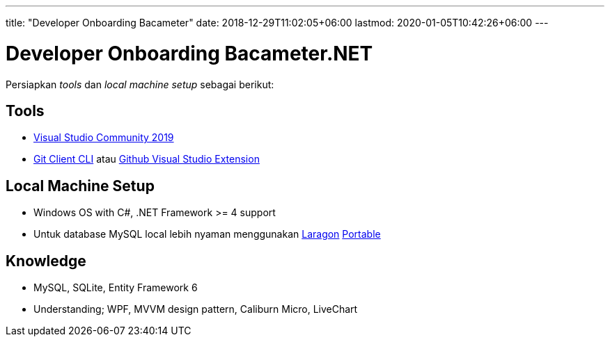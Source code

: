 ---
title: "Developer Onboarding Bacameter"
date: 2018-12-29T11:02:05+06:00
lastmod: 2020-01-05T10:42:26+06:00
---

= Developer Onboarding Bacameter.NET

Persiapkan _tools_ dan _local machine setup_ sebagai berikut:

== Tools
- link:https://visualstudio.microsoft.com/vs/community/[Visual Studio Community 2019]
- link:https://git-scm.com/download/win[Git Client CLI] atau link:https://marketplace.visualstudio.com/items?itemName=GitHub.GitHubExtensionforVisualStudio[Github Visual Studio Extension] 

== Local Machine Setup
- Windows OS with C#, .NET Framework >= 4 support
- Untuk database MySQL local lebih nyaman menggunakan link:https://laragon.org/download/[Laragon] link:https://sourceforge.net/projects/laragon/files/Portable/laragon.7z[Portable]

== Knowledge
- MySQL, SQLite, Entity Framework 6
- Understanding; WPF, MVVM design pattern, Caliburn Micro, LiveChart
